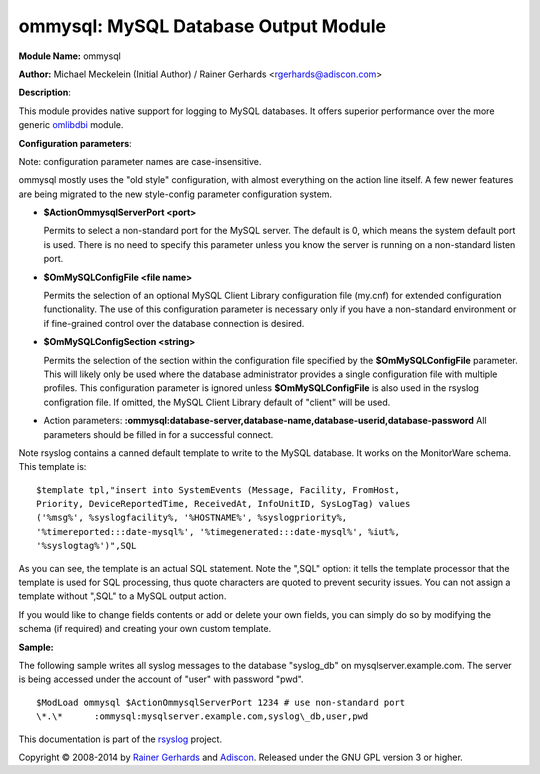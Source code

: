 ommysql: MySQL Database Output Module
=====================================

**Module Name:** ommysql

**Author:** Michael Meckelein (Initial Author) / Rainer Gerhards
<rgerhards@adiscon.com>

**Description**:

This module provides native support for logging to MySQL databases. It
offers superior performance over the more generic
`omlibdbi <omlibdbi.html>`_ module.

**Configuration parameters**:

Note: configuration parameter names are case-insensitive.

ommysql mostly uses the "old style" configuration, with almost
everything on the action line itself. A few newer features are being
migrated to the new style-config parameter configuration system.

-  **$ActionOmmysqlServerPort <port>**

   Permits to select a non-standard port for the MySQL server. The
   default is 0, which means the system default port is used. There is
   no need to specify this parameter unless you know the server is
   running on a non-standard listen port.
-  **$OmMySQLConfigFile <file name>**

   Permits the selection of an optional MySQL Client Library
   configuration file (my.cnf) for extended configuration functionality.
   The use of this configuration parameter is necessary only if you have
   a non-standard environment or if fine-grained control over the
   database connection is desired.
-  **$OmMySQLConfigSection <string>**

   Permits the selection of the section within the configuration file
   specified by the **$OmMySQLConfigFile** parameter.
   This will likely only be used where the database administrator
   provides a single configuration file with multiple profiles.
   This configuration parameter is ignored unless **$OmMySQLConfigFile**
   is also used in the rsyslog configration file.
   If omitted, the MySQL Client Library default of "client" will be
   used.
-  Action parameters:
   **:ommysql:database-server,database-name,database-userid,database-password**
   All parameters should be filled in for a successful connect.

Note rsyslog contains a canned default template to write to the MySQL
database. It works on the MonitorWare schema. This template is:

::

  $template tpl,"insert into SystemEvents (Message, Facility, FromHost,
  Priority, DeviceReportedTime, ReceivedAt, InfoUnitID, SysLogTag) values
  ('%msg%', %syslogfacility%, '%HOSTNAME%', %syslogpriority%,
  '%timereported:::date-mysql%', '%timegenerated:::date-mysql%', %iut%,
  '%syslogtag%')",SQL

As you can see, the template is an actual SQL statement. Note the ",SQL"
option: it tells the template processor that the template is used for
SQL processing, thus quote characters are quoted to prevent security
issues. You can not assign a template without ",SQL" to a MySQL output
action.

If you would like to change fields contents or add or delete your own
fields, you can simply do so by modifying the schema (if required) and
creating your own custom template.

**Sample:**

The following sample writes all syslog messages to the database
"syslog\_db" on mysqlserver.example.com. The server is being accessed
under the account of "user" with password "pwd".

::

  $ModLoad ommysql $ActionOmmysqlServerPort 1234 # use non-standard port
  \*.\*      :ommysql:mysqlserver.example.com,syslog\_db,user,pwd

This documentation is part of the `rsyslog <http://www.rsyslog.com/>`_
project.

Copyright © 2008-2014 by `Rainer
Gerhards <http://www.gerhards.net/rainer>`_ and
`Adiscon <http://www.adiscon.com/>`_. Released under the GNU GPL version
3 or higher.
